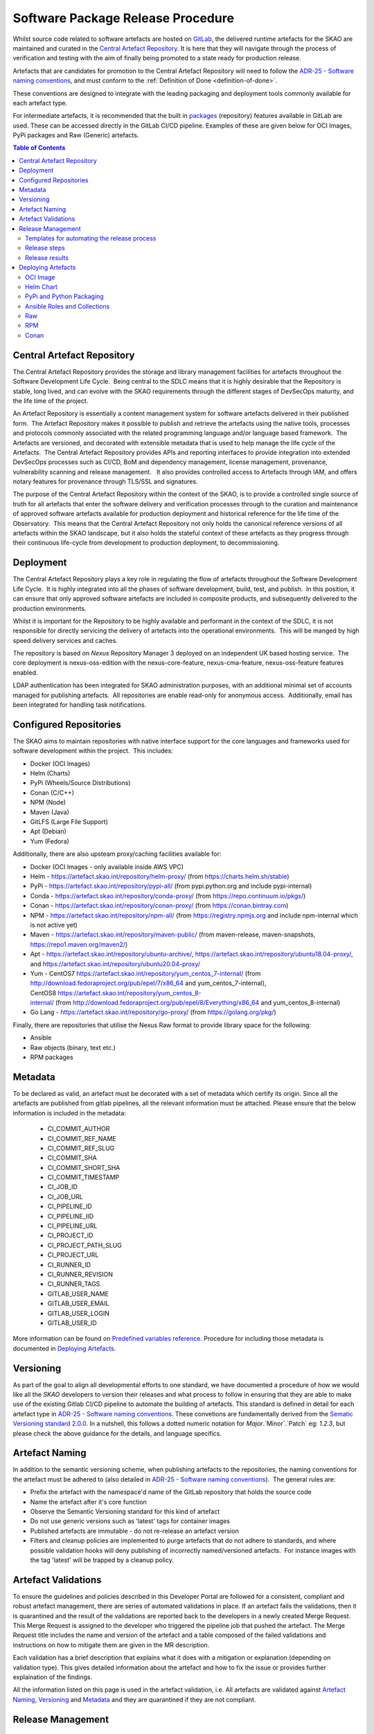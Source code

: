 .. _Semver: https://semver.org
.. _Helm Chart Repository: https://artefact.skao.int/#browse/browse:helm-internal
.. _SKAMPI: https://gitlab.com/ska-telescope/ska-skampi

**********************************
Software Package Release Procedure
**********************************

Whilst source code related to software artefacts are hosted on `GitLab <https://gitlab.com/ska-telescope>`_, the delivered runtime artefacts for the SKAO are maintained and curated in the `Central Artefact Repository <https://artefact.skao.int>`_.  It is here that they will navigate through the process of verification and testing with the aim of finally being promoted to a state ready for production release.

Artefacts that are candidates for promotion to the Central Artefact Repository will need to follow the
`ADR-25 - Software naming conventions <https://confluence.skatelescope.org/display/SWSI/ADR-25+General+software+naming+convention>`_, and must conform to the :ref:`Definition of Done <definition-of-done>`.

These conventions are designed to integrate with the leading packaging and deployment tools commonly available for each artefact type.

For intermediate artefacts, it is recommended that the built in `packages <https://docs.gitlab.com/ee/user/packages/>`_ (repository) features available in GitLab are used.  These can be accessed directly in the GitLab CI/CD pipeline.  Examples of these are given below for OCI Images, PyPi packages and Raw (Generic) artefacts.


.. contents:: Table of Contents
    :depth: 2
    :local:



Central Artefact Repository
===========================

The Central Artefact Repository provides the storage and library management facilities for artefacts throughout the Software Development Life Cycle.  Being central to the SDLC means that it is highly desirable that the Repository is stable, long lived, and can evolve with the SKAO requirements through the different stages of DevSecOps maturity, and the life time of the project.

An Artefact Repository is essentially a content management system for software artefacts delivered in their published form.  The Artefact Repository makes it possible to publish and retrieve the artefacts using the native tools, processes and protocols commonly associated with the related programming language and/or language based framework.  The Artefacts are versioned, and decorated with extensible metadata that is used to help manage the life cycle of the Artefacts.  The Central Artefact Repository provides APIs and reporting interfaces to provide integration into extended DevSecOps processes such as CI/CD, BoM and dependency management, license management, provenance, vulnerability scanning and release management.   It also provides controlled access to Artefacts through IAM, and offers notary features for provenance through TLS/SSL and signatures.

The purpose of the Central Artefact Repository within the context of the SKAO, is to provide a controlled single source of truth for all artefacts that enter the software delivery and verification processes through to the curation and maintenance of approved software artefacts available for production deployment and historical reference for the life time of the Observatory.  This means that the Central Artefact Repository not only holds the canonical reference versions of all artefacts within the SKAO landscape, but it also holds the stateful context of these artefacts as they progress through their continuous life-cycle from development to production deployment, to decommissioning.  


Deployment
==========

The Central Artefact Repository plays a key role in regulating the flow of artefacts throughout the Software Development Life Cycle.  It is highly integrated into all the phases of software development, build, test, and publish.  In this position, it can ensure that only approved software artefacts are included in composite products, and subsequently delivered to the production environments.

Whilst it is important for the Repository to be highly available and performant in the context of the SDLC, it is not responsible for directly servicing the delivery of artefacts into the operational environments.  This will be manged by high speed delivery services and caches.

The repository is based on *Nexus* Repository Manager 3 deployed on an independent UK based hosting service.  The core deployment is nexus-oss-edition with the nexus-core-feature, nexus-cma-feature, nexus-oss-feature features enabled. 

LDAP authentication has been integrated for SKAO administration purposes, with an additional minimal set of accounts managed for publishing artefacts.  All repositories are enable read-only for anonymous access.  Additionally, email has been integrated for handling task notifications.


Configured Repositories
=======================

The SKAO aims to maintain repositories with native interface support for the core languages and frameworks used for software development within the project.  This includes:

* Docker (OCI Images)
* Helm (Charts)
* PyPi (Wheels/Source Distributions)
* Conan (C/C++)
* NPM (Node)
* Maven (Java)
* GitLFS (Large File Support)
* Apt (Debian)
* Yum (Fedora)


Additionally, there are also upsteam proxy/caching facilities available for:

* Docker (OCI Images - only available inside AWS VPC)
* Helm - https://artefact.skao.int/repository/helm-proxy/ (from https://charts.helm.sh/stable)
* PyPi - https://artefact.skao.int/repository/pypi-all/ (from pypi.python.org and include pypi-internal)
* Conda - https://artefact.skao.int/repository/conda-proxy/ (from https://repo.continuum.io/pkgs/)
* Conan - https://artefact.skao.int/repository/conan-proxy/ (from https://conan.bintray.com)
* NPM - https://artefact.skao.int/repository/npm-all/ (from https://registry.npmjs.org and include npm-internal which is not active yet)
* Maven - https://artefact.skao.int/repository/maven-public/ (from maven-release, maven-snapshots, https://repo1.maven.org/maven2/)
* Apt - https://artefact.skao.int/repository/ubuntu-archive/, https://artefact.skao.int/repository/ubuntu18.04-proxy/, and https://artefact.skao.int/repository/ubuntu20.04-proxy/
* Yum - CentOS7 https://artefact.skao.int/repository/yum_centos_7-internal/ (from http://download.fedoraproject.org/pub/epel/7/x86_64 and yum_centos_7-internal), CentOS8 https://artefact.skao.int/repository/yum_centos_8-internal/ (from http://download.fedoraproject.org/pub/epel/8/Everything/x86_64 and yum_centos_8-internal)
* Go Lang - https://artefact.skao.int/repository/go-proxy/ (from https://golang.org/pkg/)


Finally, there are repositories that utilise the Nexus Raw format to provide library space for the following:

* Ansible
* Raw objects (binary, text etc.)
* RPM packages

Metadata
========

To be declared as valid, an artefact must be decorated with a set of metadata which certify its origin. Since all the artefacts are published from gitlab pipelines, all the relevant information must be attached. Please ensure that the below information is included in the metadata:

 * CI_COMMIT_AUTHOR
 * CI_COMMIT_REF_NAME
 * CI_COMMIT_REF_SLUG
 * CI_COMMIT_SHA
 * CI_COMMIT_SHORT_SHA
 * CI_COMMIT_TIMESTAMP
 * CI_JOB_ID
 * CI_JOB_URL
 * CI_PIPELINE_ID
 * CI_PIPELINE_IID
 * CI_PIPELINE_URL
 * CI_PROJECT_ID
 * CI_PROJECT_PATH_SLUG
 * CI_PROJECT_URL
 * CI_RUNNER_ID
 * CI_RUNNER_REVISION
 * CI_RUNNER_TAGS
 * GITLAB_USER_NAME
 * GITLAB_USER_EMAIL
 * GITLAB_USER_LOGIN
 * GITLAB_USER_ID

More information can be found on `Predefined variables reference <https://docs.gitlab.com/ee/ci/variables/predefined_variables.html>`_.
Procedure for including those metadata is documented in `Deploying Artefacts`_.


Versioning
==========

As part of the goal to align all developmental efforts to one standard, we
have documented a procedure of how we would like all the *SKAO* developers to
version their releases and what process to follow in ensuring that they are
able to make use of the existing Gitlab CI/CD pipeline to automate the building
of artefacts. This standard is defined in detail for each artefact type in `ADR-25 - Software naming conventions <https://confluence.skatelescope.org/display/SWSI/ADR-25+General+software+naming+convention>`_.  These convetions are fundamentally derived from the `Sematic Versioning standard 2.0.0 <https://semver.org/>`_.  In a nutshell, this follows a dotted numeric notation for `Major`.`Minor`.`Patch` eg: `1.2.3`, but please check the above guidance for the details, and language specifics.

Artefact Naming
===============

In addition to the semantic versioning scheme, when publishing artefacts to the repositories, the naming  conventions for the artefact must be adhered to (also detailed in `ADR-25 - Software naming conventions <https://confluence.skatelescope.org/display/SWSI/ADR-25+General+software+naming+convention>`_).  The general rules are:

* Prefix the artefact with the namespace'd name of the GitLab repository that holds the source code
* Name the artefact after it's core function
* Observe the Semantic Versioning standard for this kind of artefact
* Do not use generic versions such as 'latest' tags for container images
* Published artefacts are immutable - do not re-release an artefact version
* Filters and cleanup policies are implemented to purge artefacts that do not adhere to standards, and where possible validation hooks will deny publishing of incorrectly named/versioned artefacts.  For instance images with the tag 'latest' will be trapped by a cleanup policy.


Artefact Validations
====================

To ensure the guidelines and policies described in this Developer Portal are followed for a consistent, compliant and robust artefact management, there are series of automated validations in place.
If an artefact fails the validations, then it is quarantined and the result of the validations are reported back to the developers in a newly created Merge Request.  This Merge Request is assigned to the developer who triggered the pipeline job that pushed the artefact.
The Merge Request title includes the name and version of the artefact and a table composed of the failed validations and instructions on how to mitigate them are given in the MR description.

Each validation has a brief description that explains what it does with a mitigation or explanation (depending on validation type).  This gives detailed information about the artefact and how to fix the issue or provides further explaination of the findings.

All the information listed on this page is used in the artefact validation, i.e. All artefacts are validated against `Artefact Naming`_, `Versioning`_ and `Metadata`_ and they are quarantined if they are not compliant.

Release Management
=================================================


Templates for automating the release process
--------------------------------------------

As part of the release notes publishing procedures developers should use a template job that uses changelogs to generate artefact releases. To use it, please include the below template job. The changelog generation process relies on the **generate-changelog** make target present in the **release.mk makefile**, this makefile is located in the `ska-cicd-makefile <https://gitlab.com/ska-telescope/sdi/ska-cicd-makefile>`_ project. This repo should be added as a submodule to your own project, with the following command:

.. code:: yaml

  git submodule add https://gitlab.com/ska-telescope/sdi/ska-cicd-makefile.git .make

It requires a script that generates changelog documentation using **git-chglog** and it is meant to be used in a Gitlab tag pipeline job as it depends on the pipelines variables to publish the release notes to a newly created tagged commit. A Jira ticket is added to the release notes to enable other teams to refer to the documentation related to process and implementation of git-changelog.

.. code:: yaml

  include:
  - project: 'ska-telescope/templates-repository'
    file : 'gitlab-ci/includes/release.gitlab-ci.yml'


Developers are strongly encouraged to use the default template to ensure that similar practices are followed in all SKA repositories, but if any departures from standard procedures are required the process can be customized using the following variables:

 - **CHANGELOG_FILE** - Used to specify the changelog file that is meant to keep the release notes for every release. Defaults to CHANGELOG.md.

 - **CHANGELOG_VERSION** - Used to change the default **git-chglog** version used. Defaults to **0.15.0**.

 - **CHANGELOG_CONFIG** - Used to overwrite the **git-chglog** config file. Defaults to `.make/.chglog/config.yml <https://gitlab.com/ska-telescope/sdi/ska-cicd-makefile/-/blob/master/.chglog/config.yml>`_.

 - **CHANGELOG_TEMPLATE** - Used to overwrite the **git-chglog** template used to generate the changelog output. Defaults to `.make/.chglog/CHANGELOG.tpl.md <https://gitlab.com/ska-telescope/sdi/ska-cicd-makefile/-/blob/master/.chglog/CHANGELOG.tpl.md>`_.

Release steps
-------------

After including the templates, the Release of a new artefact should be as follow:

- **1st**: Create a new Issue on the `Release Management <https://jira.skatelescope.org/projects/REL/summary>`_ Jira Project with a summary of your release.

- **2**: Choose which bump version you want to use:

    - bump-major-release
    - bump-minor-release
    - bump-patch-release
  
  Run for example ``make bump-patch-release``, if for example .release was ``1.2.1`` it will be moved to ``1.2.2``

- **3**: Run ``make helm-set-release`` this will set all charts to example ``1.2.2`` version (DO only this step if you have helm charts on your project)

- **4**: Run ``make python-set-release`` this will set pyproject.toml to example ``1.2.2`` version (DO only this step if you have python packages on your project)
 
- **5**: Run ``make git-create-tag``, assuming that the ticket created in the `Release Management <https://jira.skatelescope.org/projects/REL/summary>`_ is the ticket REL-1234:

    - Do you wish to continue (will commit outstanding changes) [N/y]: y
    - Tell me your Jira Ticket ID (REL-999): REL-1234

- **6**: ``make git-push-tag``



Release results
---------------

After the tagged pipeline finishes, the new release generated with the git-chglog will be appended to the tag in the gitlab project, an example of the release notes can be seen `here <https://gitlab.com/ska-telescope/templates/ska-raw-skeleton/-/releases/0.0.1>`_. And the Jira ticket (preferable one created on the `Release Management <https://jira.skatelescope.org/projects/REL/summary>`_ Jira Project) that is present on the commit message that triggered the tag pipeline will be updated with links to the gitlab release page.

If you have had included the file ``gitlab-ci/includes/release.gitlab-ci.yml`` Marvin should also publish a message on this ` channel <https://skao.slack.com/archives/C02NW62R0SE>`_ annoucing the release.

Deploying Artefacts
===================

While the Central Artefact Repository is available for anonymous browsing and pulling of artefacts, all artefacts must be published via the SKAO GitLab CI/CD infrastructure.  The GitLab Runner environment provides the credentials.  These are specified in the :ref:`full list of environment variables <gitlab-variables>`, with examples given below.

OCI Image
---------

The OCI Image repository is located at https://artefact.skao.int/#browse/browse:docker-internal . 

Example: publish an OCI Image for the tango-cpp base image from ska-tango-images

.. code:: bash

  # checkout https://gitlab.com/ska-telescope/ska-tango-images
  # Build and tag the image for a fictitious version 9.3.4 repo-prefix=ska-tango-images core-function=tango-cpp
  docker build -t ${CAR_OCI_REGISTRY_HOST}/ska-tango-images/tango-cpp:9.3.4 .
  # login to the registry
  echo ${CAR_OCI_REGISTRY_PASSWORD} | docker login --username ${CAR_OCI_REGISTRY_USERNAME} --password-stdin ${CAR_OCI_REGISTRY_HOST}
  # Push the image
  docker push ${CAR_OCI_REGISTRY_HOST}/ska-tango-images/tango-cpp:9.3.4
  This image has been published at https://artefact.skao.int/#browse/browse:docker-internal:v2%2Fska-tango-images%2Ftango-cpp%2Ftags%2F9.3.4

For an OCI image to be valid, metadata must be included as `labels <https://docs.docker.com/engine/reference/builder/#label>`_. Only the OCI image with tagged commits, signifying a change in the version of OCI image, will be pushed to CAR. For this, the "build_push.yml" placed in the templates-repository may be included in your .gitlab-ci.yml file for ease of use.
The procedure for building and pushing to the repository is carried out by build_push.yml which can be taken from the gitlab templates-repository project in the following way:

.. code:: yaml

  # Ensure your .gitlab-ci.yml has "build" stage defined!
  include:
    - project: 'ska-telescope/templates-repository'
      file: 'gitlab-ci/includes/build_push.yml'

The variables used in the above job in templates repository are :

 * PROJECT: name of the OCI image; default: the folder name
 * DOCKER: the command used for operations on OCI image; default: docker
 * CAR_OCI_REGISTRY_HOST: the OCI registry; default: artefact.skao.int
 * DOCKER_BUILD_CONTEXT: the context of docker build; default: current directory
 * DOCKER_FILE_PATH: path of the dockerfile; default: path of the dockerfile of current directory
 * VERSION: version of the OCI image; default: the version in .release file
 * TAG: tag of the OCI image on OCI registry; default: version

Vulnerability Scanning of artefacts pushed to OCI Registry
"""""""""""""""""""""""""""""""""""""""""""""""""""""""""""

The pipeline producing an OCI image artefact must include a scanning workflow to  check that container for 
vulnerability and build the adequate reports. All OCI images pushed to the OCI registry are thus tested to check 
for that scanning workflow and, if it exists, trigger the default pipeline with scanning turned on to ensure that 
the default pipeline security dashboard is in sync with the last artefact that is published. 

This vulnerability scanning check is made even for artefacts that are not fully validated, including those that 
are quarantined, as long as the adequate workflow exists in the pipeline and the artefact includes adequate  
`Metadata`_. If any of those two conditions is not met a warning is produced in a channel monitored by 
the Systems Team.

Even if the artefact fails the vulnerability scanning by not having the adequate workflow in the pipeline 
that artefact will not be quarantined. 

Using the GitLab OCI Registry
"""""""""""""""""""""""""""""

The `GitLab OCI Registry <https://docs.gitlab.com/ee/user/packages/container_registry/index.html>`_ is a useful service for storing intermediate images, that are required between job steps within a pipeline or between pipelines (eg: where base images are used and subsequent pipeline triggers). The OCI images generated during development activities are with untagged commits. These images will be tagged with version generated from combination of current version in .release file appended by short commit hash and will be stored in Gitlab at https://gitlab.com/ska-telescope/<<repository-name>>/container_registry. The following is an example of interacting with a project specific repository:

.. code:: yaml

  build and publish oci image for development: # Executed on non-tagged commit for Gitlab
      stage: build
      image: $SKA_K8S_TOOLS_DEPLOY_IMAGE
      tags:
        - k8srunner
      before_script:
        - docker login -u $CI_REGISTRY_USER -p $CI_REGISTRY_PASSWORD $CI_REGISTRY
      script:
        - PROJECT=$PROJECT CAR_OCI_REGISTRY_HOST=$CI_REGISTRY DOCKER_BUILD_CONTEXT=$DOCKER_BUILD_CONTEXT	DOCKER_FILE_PATH=$DOCKER_FILE_PATH VERSION=$VERSION	TAG=$TAG /usr/local/bin/docker-build.sh


.. _helm-chart-repo:

Helm Chart
----------

Helm Charts are published to the Central Artefact Repository in a native repository, however (at the time of writing) there is a move in the Cloud Native community to extend the storage of Charts to OCI compliant repositories.  This support has been made available in ```helm``` and is supported by both Nexus and the GitLab Container Registry.


Package and publish Helm Charts to the SKAO Helm Chart Repository
"""""""""""""""""""""""""""""""""""""""""""""""""""""""""""""""""

The process of packaging and publishing Helm charts to the SKAO repository is very simple. A few lines are needed in the ``.gitlab-ci.yml`` file, and the project needs to have a ``charts`` directory under the root of the project, that contains all your project's charts. If the ``charts`` folder is not under the project root, a line can be added in the CI job to first change to the directory containing this ``charts`` directory, however this is discouraged. For further information on best practices with regards to specifically the folder structure of charts, refer to `The Chart Best Practices Guide <https://helm.sh/docs/chart_best_practices/>`_, and also to our own set of :ref:`helm-best-practices`.

As an example, let's take the following project structure:

.. code:: bash

  .
  ├── my-project
  │   ├── charts
  │   |   └── my-first-chart
  │   |   └── my-second-chart
  │   ├── .gitlab-ci.yml
  │   └── README.md

Refer to the Helm repository guide to understand how to package a chart, but to package and publish the two charts in the above example, simply add the following code to your ``.gitlab-ci.yml`` file and also ensure that your pipeline has a `publish` stage:

.. code:: yaml

  # uncomment and specify specific charts to publish
  # variables:
  #   CHARTS_TO_PUBLISH: my-first-chart my-second-chart

  # Ensure your .gitlab-ci.yml has "publish" stage defined!
  include:
    - project: 'ska-telescope/templates-repository'
      file: 'gitlab-ci/includes/helm_publish.yml'


In case you only want to publish a sub-set of the charts in your project, you can uncomment the variable declaration lines (above) in the job specifying the ``CHARTS_TO_PUBLISH`` variable. Note that the list in the above example is redundant, since the default behaviour is to publish all the charts found in the ``charts/`` folder, and in this case there are only those two charts.


The CI job that is included using the above lines of code takes care of packaging the chart in a temporary directory and pushes it to the SKAO repository. The job runs manually, which means that you need to trigger it on the Gitlab web UI in the CI/CD pipeline view. Note, triggering the job, you can specify the ``CHARTS_TO_PUBLISH`` variable before the job executes again, however, re-running this job in turn will not use the manual variable specification again and will result in an attempt to publish all the charts under the ``charts/`` folder.

If no new versions of charts are found (i.e. if the version of the chart that you are trying to publish is already listed in the SKAO Helm repository), none will be uploaded. All the changes will be listed at the end of the CI Pipeline job.

Please note that the above job also includes the generation of the metadata information for the chart which will be included as a MANIFEST file in the root folder of the chart.

.. note::
  A chart has a ``version`` number and an ``appVersion``. Updating only the appVersion number will *not* result in an update to the chart repository - if you want a new version of the application to be uploaded, you *must* update the chart version as well. Read more on the Helm documentation.


Working with a Helm Repository
""""""""""""""""""""""""""""""

Working with a Helm chart repository is well-documented on `The Official Helm Chart Repository Guide <https://helm.sh/docs/topics/chart_repository/>`_.


Using the GitLab Registry for Helm Charts
"""""""""""""""""""""""""""""""""""""""""

Helm now has experimental (February, 2021) support for using OCI Registries as a Helm Chart Repository.   This makes it possible to use GitLab as an intermediate store within CI/CD pipelines.
The basic steps are:

* enable OCI Registry
* activate GPG support
* login to registry
* save chart (package)
* push chart to registry

Example:

.. code:: yaml

  helm publish to gitlb registry:
    stage: build
    variables:
      - HELM_EXPERIMENTAL_OCI: 1
    tags:
      - docker-executor
    script:
      - curl https://raw.githubusercontent.com/helm/helm/master/scripts/get-helm-3 | bash
      - echo "$CI_JOB_TOKEN $CI" | helm registry login -u $CI_JOB_USER $CI_REGISTRY
      - helm chart save charts/<chart>/ $CI_REGISTRY/<chart>:<semantic_version>
      - helm chart push $CI_REGISTRY/<chart>:<semantic_version>

Adding the SKAO repository
""""""""""""""""""""""""""

The Helm Chart index is here `https://artefact.skao.int/#browse/search/helm <https://artefact.skao.int/#browse/search/helm>`_ .  This consists of the hosted repository *helm-internal* and the upstream proxy of `https://charts.helm.sh/stable <https://charts.helm.sh/stable>`_. 

In order to add the Helm chart repo to your local list of repositories, run

.. code:: bash

 $ helm repo add skao https://artefact.skao.int/repository/helm-internal

Search available charts in a repo
"""""""""""""""""""""""""""""""""

To browse through the repo to find the available charts, you can then say (if, for example, you decided to name the repo ``skatelescope``), to see output similar to this:

.. code:: bash

  $ helm search skatelescope
  NAME                      	CHART VERSION	APP VERSION	DESCRIPTION
  skatelescope/sdp-prototype	0.2.1        	1.0        	helm chart to deploy the SDP Prototype on Kubernetes
  skatelescope/test-app     	0.1.0        	1.0        	A Helm chart for Kubernetes
  skatelescope/webjive      	0.1.0        	1.0        	A Helm chart for deploying the WebJive on Kubernetes

To install the test-app, you call **helm install the-app-i-want-to-test skatelescope/test-app** to install it in the default namespace. Test this with **kubectl get pods -n default**.

Update the repo
"""""""""""""""

Almost like a **git fetch** command, you can update your local repositories' indexes by running

.. code:: bash

 $ helm repo update

Note: this will update *ALL* your local repositories' index files.

PyPi and Python Packaging
-------------------------

Creating a Version
""""""""""""""""""

A developer should make use of the git annotated tags to indicate that this
current commit is to serve as a release. For example:

.. code:: bash

  $ git tag -a "1.0.0" -m "Release 1.0.0. This is a patch release that resolves
    issue <JIRA issue>."

After that is complete, then the tag needs to be published to the origin:

.. code:: bash

  $ git push origin <tag_name>

.. caution:: The format of the tag must observe semantic versioning eg: N.N.N

Minimum Metadata requirements
"""""""""""""""""""""""""""""

For proper Python packaging, the following metadata must be present in the repository:

* Package name
* Package version
* Gitlab repo url
* Description of the package
* Classifiers

All of this should be specified in the *setup.py* module that lives
in the project root directory, or the *project.toml* file if *poetry* is used for the build.

Additional metadata files that should be included in the root directory, are:

* README.{md|rst} - A description of the package including installation steps
* CHANGELOG.{md|rst} - A log of release versions and the changes in each version
* LICENSE - A text file with the relevant license

Together with the above metadata a MANIFEST file must also be present in the whl file.

Building and Publishing Python Packages
"""""""""""""""""""""""""""""""""""""""

The following command will be executed in order to build a wheel for a Python package:

.. code:: bash

  $ python setup.py sdist bdist_wheel

This will form part of the CI pipeline job for the repository so that it can be build
automatically. The developer should add this build step in their *.gitlab-ci.yml* file,
for example:

.. code:: yaml

  # Ensure your .gitlab-ci.yml has "publish" stage defined!
  include:
    - project: 'ska-telescope/templates-repository'
      file: 'gitlab-ci/includes/build_wheel.yml'


This will build a *Python* wheel that can be published to the Central Artefact Repository (when a tag is available). The above job will also build a wheel on each commit and publish the wheel into the gitlab package repository of the project.


Publishing using ``poetry``:

.. code:: yaml

  # with poetry and project.toml
  publish-python:
    stage: publish
    tags:
      - k8srunner
    variables:
      POETRY_HTTP_BASIC_PYPI_USERNAME: $CAR_PYPI_USERNAME
      POETRY_HTTP_BASIC_PYPI_PASSWORD: $CAR_PYPI_PASSWORD
    before_script:
      - pip install poetry
      - poetry config virtualenvs.create false
      - poetry install --no-root
      - poetry config repositories.skao $CAR_PYPI_REPOSITORY_URL
    script:
      - poetry build
      - poetry publish -r skao
    when: on_success
    only:
      refs:
        - tags
      variables:
        # Confirm tag message exists
        - $CI_COMMIT_MESSAGE =~ /^.+$/
        # Confirm semantic versioning of tag
        - $CI_COMMIT_TAG =~ /^((([0-9]+)\.([0-9]+)\.([0-9]+)(?:-([0-9a-zA-Z-]+(?:\.[0-9a-zA-Z-]+)*))?)(?:\+([0-9a-zA-Z-]+(?:\.[0-9a-zA-Z-]+)*))?)$/



Publishing to the `GitLab Project PyPi <https://docs.gitlab.com/ee/user/packages/pypi_repository/index.html>`_ package repository:

.. code:: yaml

  # with poetry and project.toml
  publish-python-gitlab:
    stage: build
    tags:
      - k8srunner
    variables:
      POETRY_HTTP_BASIC_PYPI_USERNAME: gitlab-ci-token
      POETRY_HTTP_BASIC_PYPI_PASSWORD: $CI_JOB_TOKEN
    before_script:
      - pip install poetry
      - poetry config virtualenvs.create false
      - poetry install --no-root
      - poetry config repositories.gitlab https://gitlab.com/api/v4/projects/${CI_PROJECT_ID}/packages/pypi
    script:
      - poetry build
      - poetry publish -r gitlab

Vulnerability Scanning of Published Python Packages
"""""""""""""""""""""""""""""""""""""""""""""""""""""""""""

When a Python package is published to the Central Artefact Repository it must be checked for vulnerabilities to ensure that no critical issues are included in the python dependencies.

This vulnerability scan, executed using gemnasium, will be included as part of the the default python pipeline https://gitlab.com/ska-telescope/templates-repository/-/blob/master/gitlab-ci/includes/python.gitlab-ci.yml .
It will be executed in a customed docker container based on the image defined by the **SKA_GEMNASIUM_IMAGE** variable and it will target either the *pyproject.toml* or the *requirements.txt* file listing the package's dependencies. 

If a scanned python package is reported to have critical vulnerabilities it will be moved from the pypi-internal repository to the quarantine repository and a report mentioning the package where it has been identified as well as a suggested solution will be presented.


Installing a package from *Nexus*
"""""""""""""""""""""""""""""""""

The Python Package Index is located at https://artefact.skao.int/#browse/search/pypi .  A combined PyPi index of pypi-internal and pypi.python.org is available from https://artefact.skao.int/repository/pypi-all/ .

Packages for upload must follow the SKAO naming convention starting with ska- (ADR-25) and incorporating the semantic version number.  The following example shows the Python ska_logging class.

For developers who want to install a python package from the *SKAO*
pypi registry hosted on *Nexus*, they should edit the project's Pipfile to have
the following section(s), for example:

.. code:: ini

  [[source]]
  url = 'https://artefact.skao.int/#browse/search/pypi'
  verify_ssl = true
  name = 'skao'

  [packages]
  'skaskeleton' = {version='*', index='skao'}


Installing a package from *GitLab*
""""""""""""""""""""""""""""""""""

The Python Package Index is located at  ```https://__token__:${CI_JOB_TOKEN}@gitlab.com/api/v4/projects/${CI_PROJECT_ID}/packages/pypi/simple```.  This can be configured in the ```~/.pypirc``` files as follows within the CI/CD pipeline:

.. code:: ini

  [distutils]
  index-servers = gitlab

  [gitlab]
  repository = https://gitlab.example.com/api/v4/projects/${env.CI_PROJECT_ID}/packages/pypi
  username = gitlab-ci-token
  password = ${env.CI_JOB_TOKEN}
  ...


Ansible Roles and Collections
-----------------------------

Ansible roles and collections are held in a Raw format repository *ansible-internal* .  These are uploaded as individual files following the ADR-25 conventions of `<repository>/<role/collection name>` .

The following example is for common systems role collections:

.. code:: bash

  curl -u ${CAR_ANSIBLE_USERNAME}:${CAR_ANSIBLE_PASSWORD} \
    --upload-file ska_cicd_docker_base--0.4.0.tar.gz \
    ${CAR_ANSIBLE_REPOSITORY_URL}/ska-cicd-roles/ska_cicd_docker_base--0.4.0.tar.gz


Raw
---

Raw artefacts are typically images, reports, data files and specific repositories that do not have direct functional support in Nexus (same as for Ansible roles and collections). These are hosted here `raw-internal <https://artefact.skao.int/#browse/search/raw>`_ .  These artefacts should be packaged and labelled with metadata like any other artefact that gets published to the Central Artefact Repository. In order to support this, each Raw artefact (essentially a collection of one or more files, possibly spanning directories) must reside in a separate directory following the convention `./raw/<raw artefact suffix>/`.  When published, the raw artefact should have a manifest file added to it, and should be packaged as a tar.gz file with the name <gitlab-repository-slug>-<raw artefact suffix>-<semver version>.tar.gz.

Package and publish Raw artefacts to the SKAO Raw Repository
""""""""""""""""""""""""""""""""""""""""""""""""""""""""""""

The process of packaging and publishing raw artefacts to the SKAO repository is relatively straight-forward. A few lines are needed in the .gitlab-ci.yml file, and the project needs to have a raw directory under the root of the project, that contains all your project’s raw packages. 


As an example, let's take the following project structure:

.. code:: bash

  .
  ├── my-project
  │   ├── raw
  │   |   └── ska-first-chart
  │   |   └── ska-second-chart
  │   ├── .gitlab-ci.yml
  │   ├── README.md
  │   ├── Makefile
  |   └── .release   

To simply package and code your raw packages, you migrate to use the Makefile templates and Gitlab Templates.
Basically by adding the `ska-cicd-makefile <https://gitlab.com/ska-telescope/sdi/ska-cicd-makefile>`_ repo as a submodule with the following command:

.. code:: bash

  $ git submodule add https://gitlab.com/ska-telescope/sdi/ska-cicd-makefile.git .make

And adding to your root Makefile, the following:

.. code:: yaml

  # include RAW packages support
  include .make/raw.mk

This will include the make target present in the .make/raw.mk file. The targets are:

* raw-package-all: Package all version to a tar.gz format and add a Manifest.skao.int file with the required metadata, and saves them into build/raw folder
* raw-publish-all: Publish all raw packages that are under build/raw folder to CAR
* raw-package: Package folder under the RAW_PKG var
* raw-publish: Publish raw package in build/raw folder with the value name of RAW_PKG var

For more informations about the raw targets, you can run

.. code:: yaml

  $ make long-help raw

and this will show all the information about the targets and variables from the raw.mk file.

To add steps for packaging and publishing raw packages to your pipeline you just need to add the following to your gitlab-ci.yaml:

.. code:: yaml

  variables:
  GIT_SUBMODULE_STRATEGY: recursive

  stages:
  - build
  - publish

  # Raw
  - project: 'ska-telescope/templates-repository'
    file: 'gitlab-ci/includes/raw.gitlab-ci.yml'

And this will add both jobs to your pipeline. The build job will package all raw packages under raw/ folder and save them on the gitlab artefacts under the folder build/raw. The publish job that only runs on Tagged Commits will publish the raw packages present on the gitlab artefact build/raw folder to CAR.

Validation Checks (Marvin)
"""""""""""""""""""""""""""""""""

After the raw artefact is published to the nexus repository `raw-internal <https://artefact.skao.int/#browse/search/raw>`_  Marvin will run multiple checks to find out if the artefact is a valid one.
For the artefact to be valid:

- Artefact name should be compliant. The folders inside raw/ should have a adr-25 compliant name.
- Artefact Version should be compliant. The .release file should have a release version compliant with semantic versioning.
- Artefact should have a Manifest.skao.int file with the required metadata inside.


If any of these checks fail the artefact will be moved to a quarantined status to the repository  `raw-qurantine <https://artefact.skao.int/#browse/browse:raw-quarantine>`_


RPM
---

RPM artefacts are typically packages for RedHat-based operating systems that do not have direct functional support in Nexus (same as for Ansible roles and collections). These are hosted here `rpm-internal <https://artefact.skao.int/#browse/browse:rpm-internal>`_ .  These artefacts should be packaged and labelled with metadata like any other artefact that gets published to the Central Artefact Repository. In order to support this, a CMakeLists.txt file must be present in the project's root folder that uses CPack to generate the RPM artefact.  When published, the RPM artefact will have the manifest metadata added to its description, and should be packaged with the name <gitlab-repository-slug>-<rpm artefact suffix>-<semver version>.rpm.

Package and publish RPM artefacts to the SKAO RPM Repository
""""""""""""""""""""""""""""""""""""""""""""""""""""""""""""

The process of packaging and publishing RPM artefacts to the SKAO repository is relatively simple provided CMake is used. A few lines are needed in the .gitlab-ci.yml file, and the project needs to have a src directory under the root of the project, that contains all your project’s source code. 


As an example, let's take the following project structure:

.. code:: bash

  .
  ├── my-project
  │   ├── src
  │   ├── .gitlab-ci.yml
  │   ├── CMakeLists.txt
  │   ├── README.md
  │   ├── Makefile
  |   └── .release   

To simply package and code your RPM packages, you migrate to use the Makefile templates and Gitlab Templates.
Basically by adding the `ska-cicd-makefile <https://gitlab.com/ska-telescope/sdi/ska-cicd-makefile>`_ repo as a submodule with the following command:

.. code:: bash

  $ git submodule add https://gitlab.com/ska-telescope/sdi/ska-cicd-makefile.git .make

And adding to your root Makefile, the following:

.. code:: yaml

  # include RPM packages support
  include .make/rpm.mk

This will include the make target present in the .make/rpm.mk file. The targets are:

* rpm-package: Package the source folder using cmake (which should output an RPM artefact), add the MANIFEST.skao.int metadata to the RPM description, and save the package into the build/rpm folder by default
* rpm-publish: Publish RPM package in build/rpm folder

For more information about the rpm targets, you can run

.. code:: yaml

  $ make long-help rpm

and this will show all the information about the targets and variables from the rpm.mk file.

To add steps for packaging and publishing RPM packages to your pipeline you just need to add the following to your gitlab-ci.yaml:

.. code:: yaml

  variables:
  GIT_SUBMODULE_STRATEGY: recursive

  stages:
  - build
  - publish

  # RPM
  - project: 'ska-telescope/templates-repository'
    file: 'gitlab-ci/includes/rpm.gitlab-ci.yml'

And this will add both jobs to your pipeline. The build job will package all RPM packages using the CMakeLists.txt file and save them on the gitlab artefacts under the folder build/rpm by default. The publish job that only runs on Tagged Commits will publish the RPM packages present on the gitlab artefact build/rpm folder to CAR.

The cmake command can also be customized. The environment variable *ADDITIONAL_CMAKE_PARAMS* can be set and is passed to cmake during packaging.

Since additional metadata is required to be present on the RPM in order to be possible to validate it, the *MANIFEST.skao.int* file that is automatically generated is added to the RPM description. Furthermore, the *VERSION* environment variable is passed to cmake and should be used when naming the package file. This can be done using the following directives in the CMakeLists.txt:

.. code-block:: cmake

  # -- generic package settings
  set(PACK_NAME ${PROJECT_NAME})
  set(CPACK_PACKAGE_FILE_NAME "${PACK_NAME}-${VERSION}")

Installing RPM packages from *Nexus*
""""""""""""""""""""""""""""""""""""

For developers who want to install a rpm package from the *SKAO*
rpm registry hosted on *Nexus*, they need first to import the configuration.
The process is slightly different if using dnf (like in modern Fedora systems)
or yum (most CentOS).

If using dnf:

.. code:: bash

   $ sudo dnf install 'dnf-command(config-manager)'
   $ sudo dnf config-manager --add-repo https://artefact.skao.int/repository/rpm-internal

Check if SKAO is part of the enabled  repositories:

.. code:: bash

   $ dnf repolist
   repo id                                     repo name
   appstream                                   CentOS Linux 8 - AppStream
   artefact.skao.int_repository_rpm-internal   created by dnf config-manager from https://artefact.skao.int/repository/rpm-internal
   baseos                                      CentOS Linux 8 - BaseOS
   extras                                      CentOS Linux 8 - Extras

To see the list of packages we have in that registry:

.. code:: bash

   $ dnf repository-packages artefact.skao.int_repository_rpm-internal list
   Available Packages
   rabbit.x86_64      0.1.1-1         artefact.skao.int_repository_rpm-internal
   
The package can then be installed doing:

.. code:: bash

   $ sudo dnf install rabbit


.. note::

   If trying to run yum from a CentOS OCI image the following may be needed before trying to use yum
   cd /etc/yum.repos.d
   2000  sed -i 's/mirrorlist/#mirrorlist/g' /etc/yum.repos.d/CentOS-*
   sed -i 's|#baseurl=http://mirror.centos.org|baseurl=http://vault.centos.org|g' /etc/yum.repos.d/CentOS-*
   
If using yum it is possible that yum-config-manager might need to be installed:

.. code:: bash

   $ sudo yum install yum-config-manager
   
Older versions of some operating systems may require instead:

.. code:: bash

   $ sudo yum install yum-utils
   
Enabling the repository is done with:

.. code:: bash

   $ sudo yum-config-manager --add-repo https://artefact.skao.int/repository/rpm-internal


For the more recent OS versions yum should accept the same options used for dnf above to list and install packages. 
For older OS versions checking the list of packages in the registry can be done with:

.. code:: bash

   $ yum --disablerepo="*" --enablerepo=artefact.skao.int_repository_rpm-internal list available
   Available Packages
   rabbit.x86_64      0.1.1-1         artefact.skao.int_repository_rpm-internal


Conan
-----

Conan artefacts are typically C and C++ packages and manage any number of different binaries for different build configurations, including different architectures, compilers, compiler versions, runtimes, C++ standard library, etc. These are hosted in the `conan-internal <https://artefact.skao.int/#browse/search/conan>`_ repository in the Central Artefact Repository. These artefacts should be packaged and labelled with metadata like any other artefact that gets published to the CAR. In order to support this, each Conan artefact (essentially a collection of one or more files, possibly spanning directories) must reside in a separate directory following the convention `./conan/<conan artefact suffix>/`. To add the required metadata to your conan package you should first generate a MANIFEST.skao.int file with all the metadata required in it and pass it to the package while building, just by adding the following command to your conanfile.py:

.. code:: c

  def package(self):
    # Copy headers to the include folder and libraries to the lib folder
    self.copy("MANIFEST.skao.int", src="src")
                  .
                  .


Package and publish Conan artefacts to the SKAO Conan Repository
""""""""""""""""""""""""""""""""""""""""""""""""""""""""""""""""

The process of packaging and publishing conan artefacts to the SKAO repository is relatively straight-forward. A few lines are needed in the .gitlab-ci.yml file, and the project needs to have a conan directory under the root of the project, that contains all your project’s conan packages. 

As an example, let's take the following project structure:

.. code:: bash

  .
  ├── my-project
  │   ├── conan
  │   |   └── ska-first-package
  │   |   └── ska-second-package
  │   ├── .gitlab-ci.yml
  │   ├── README.md
  │   ├── Makefile
  |   └── .release   

To simply package and code your conan packages, you migrate to use the Makefile templates and Gitlab Templates.
Basically by adding the `ska-cicd-makefile <https://gitlab.com/ska-telescope/sdi/ska-cicd-makefile>`_ repo as a submodule with the following command:

.. code:: bash

  $ git submodule add https://gitlab.com/ska-telescope/sdi/ska-cicd-makefile.git .make

And adding to your root Makefile, the following:

.. code:: yaml

  # include CONAN packages support
  include .make/conan.mk

This will include the make target present in the .make/conan.mk file. The targets are:

* conan-package-all: Package all version and add a Manifest.skao.int file with the required metadata, and saves them into build/conan folder
* conan-publish-all: Publish all conan packages that are under build/conan folder to CAR
* conan-package: Package folder under the CONAN_PKG var
* conan-publish: Publish conan package in build/conan folder with the value name of CONAN_PKG var

For this templates to work you need to add the copy Manifest line described above to your conanfile.py. The Default channel is stable and it is set in the makefile with the variable CONAN_CHANNEL and the default User will be Marvin also set in the conan.mk with the variable CONAN_USER. This variable can be overriden in the root MAKEFILE.

For more informations about the conan targets, you can run

.. code:: yaml

  $ make long-help conan

and this will show all the information about the targets and variables from the conan.mk file.

To add steps for packaging and publishing conan packages to your pipeline you just need to add the following to your gitlab-ci.yaml:

.. code:: yaml

  variables:
  GIT_SUBMODULE_STRATEGY: recursive

  stages:
  - build
  - publish

  # Conan
  - project: 'ska-telescope/templates-repository'
    file: 'gitlab-ci/includes/conan.gitlab-ci.yml'

And this will add both jobs to your pipeline. The build job will build all conan packages under conan/ folder and save them on the gitlab artefacts under the folder build/.conan. The publish job that only runs on Tagged Commits will publish the conan packages present on the gitlab artefact build/.conan folder to CAR.
